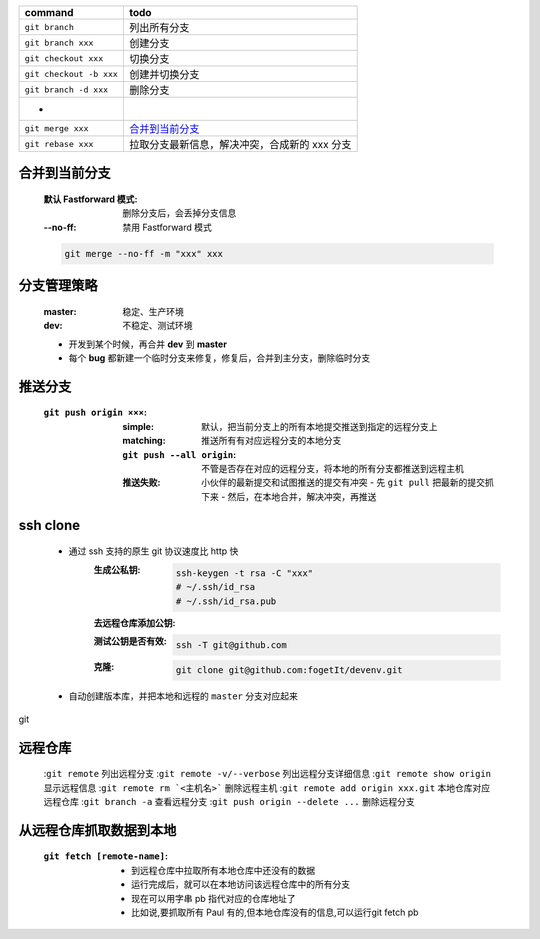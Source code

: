 =============================  ======
command                          todo
=============================  ======
``git branch``                   列出所有分支
``git branch xxx``               创建分支
``git checkout xxx``             切换分支
``git checkout -b xxx``          创建并切换分支
``git branch -d xxx``            删除分支
 -
``git merge xxx``                `合并到当前分支`_
``git rebase xxx``               拉取分支最新信息，解决冲突，合成新的 xxx 分支
=============================  ======


合并到当前分支
------------
    :默认 Fastforward 模式: 删除分支后，会丢掉分支信息
    :--no-ff: 禁用 Fastforward 模式
    .. code-block:: bash

        git merge --no-ff -m "xxx" xxx


分支管理策略
-----------
    :master: 稳定、生产环境
    :dev: 不稳定、测试环境
    - 开发到某个时候，再合并 **dev** 到 **master**
    - 每个 **bug** 都新建一个临时分支来修复，修复后，合并到主分支，删除临时分支


推送分支
-------
    :``git push origin ×××``:
        :simple: 默认，把当前分支上的所有本地提交推送到指定的远程分支上
        :matching: 推送所有有对应远程分支的本地分支

            .. code-block:: bash
                git config --global push.default matching
                # git config --global push.default simple
        :``git push --all origin``: 不管是否存在对应的远程分支，将本地的所有分支都推送到远程主机
        :推送失败: 小伙伴的最新提交和试图推送的提交有冲突
            - 先 ``git pull`` 把最新的提交抓下来
            - 然后，在本地合并，解决冲突，再推送


ssh clone
----------
    - 通过 ssh 支持的原生 git 协议速度比 http 快
        :生成公私钥:
            .. code-block:: bash

                ssh-keygen -t rsa -C "xxx"
                # ~/.ssh/id_rsa
                # ~/.ssh/id_rsa.pub
        :去远程仓库添加公钥:
        :测试公钥是否有效:
            .. code-block:: bash

                ssh -T git@github.com
        :克隆:
            .. code-block:: bash

                git clone git@github.com:fogetIt/devenv.git
    - 自动创建版本库，并把本地和远程的 ``master`` 分支对应起来
git

远程仓库
-------
    :``git remote``                       列出远程分支
    :``git remote -v/--verbose``          列出远程分支详细信息
    :``git remote show origin``           显示远程信息
    :``git remote rm `<主机名>```          删除远程主机
    :``git remote add origin xxx.git``    本地仓库对应远程仓库
    :``git branch -a``                    查看远程分支
    :``git push origin --delete ...``     删除远程分支


从远程仓库抓取数据到本地
---------------------
    :``git fetch [remote-name]``:
        - 到远程仓库中拉取所有本地仓库中还没有的数据
        - 运行完成后，就可以在本地访问该远程仓库中的所有分支
        - 现在可以用字串 pb 指代对应的仓库地址了
        - 比如说,要抓取所有 Paul 有的,但本地仓库没有的信息,可以运行git fetch pb
